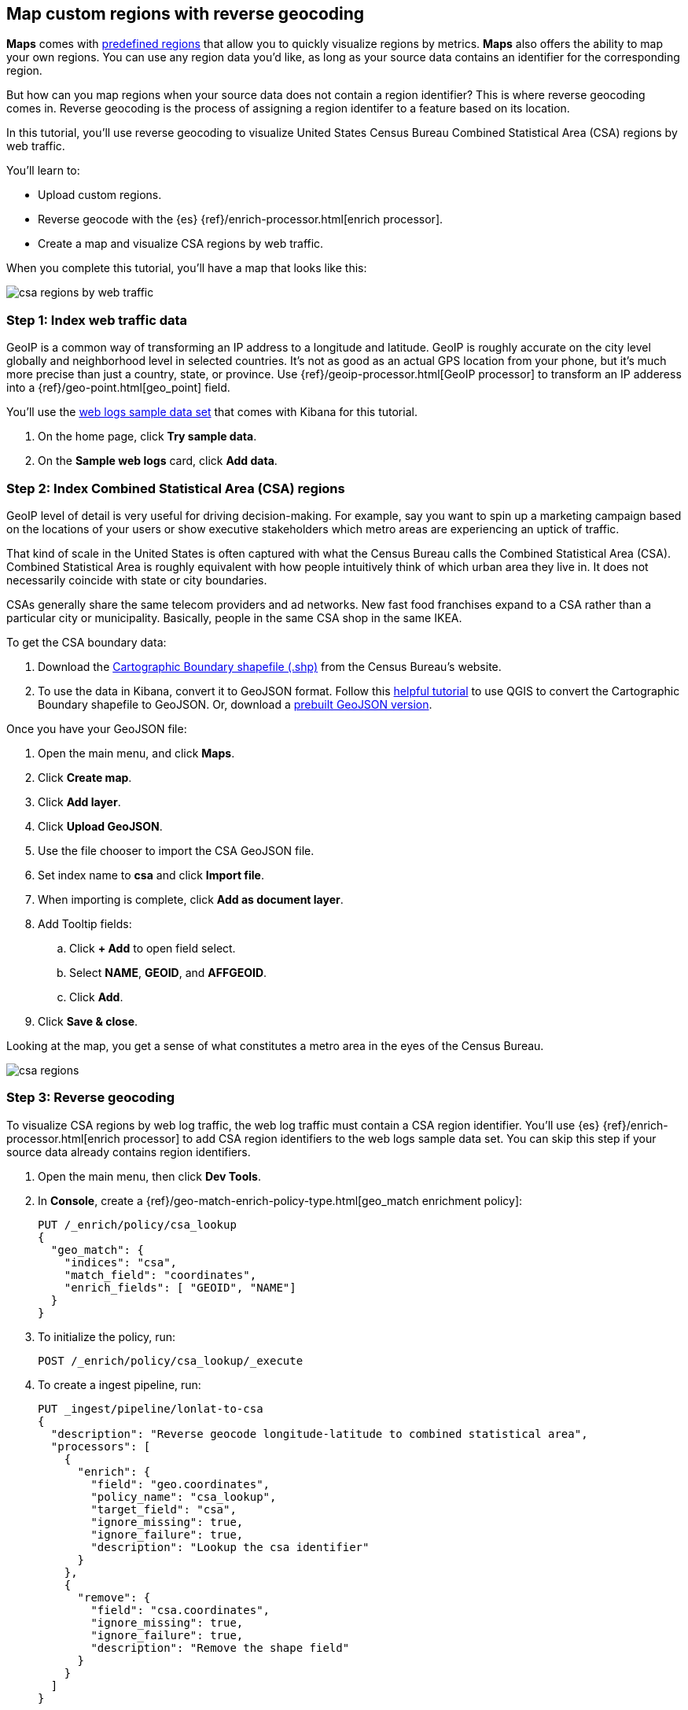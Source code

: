 [role="xpack"]
[[reverse-geocoding-tutorial]]
== Map custom regions with reverse geocoding

*Maps* comes with https://maps.elastic.co/#file[predefined regions] that allow you to quickly visualize regions by metrics. *Maps* also offers the ability to map your own regions. You can use any region data you'd like, as long as your source data contains an identifier for the corresponding region. 

But how can you map regions when your source data does not contain a region identifier? This is where reverse geocoding comes in. Reverse geocoding is the process of assigning a region identifer to a feature based on its location.

In this tutorial, you’ll use reverse geocoding to visualize United States Census Bureau Combined Statistical Area (CSA) regions by web traffic.

You’ll learn to:

- Upload custom regions.
- Reverse geocode with the {es} {ref}/enrich-processor.html[enrich processor].
- Create a map and visualize CSA regions by web traffic.

When you complete this tutorial, you’ll have a map that looks like this:

[role="screenshot"]
image::maps/images/reverse-geocoding-tutorial/csa_regions_by_web_traffic.png[]


[float]
=== Step 1: Index web traffic data
GeoIP is a common way of transforming an IP address to a longitude and latitude. GeoIP is roughly accurate on the city level globally and neighborhood level in selected countries. It’s not as good as an actual GPS location from your phone, but it’s much more precise than just a country, state, or province. Use {ref}/geoip-processor.html[GeoIP processor] to transform an IP adderess into a {ref}/geo-point.html[geo_point] field.

You’ll use the <<get-started, web logs sample data set>> that comes with Kibana for this tutorial.

. On the home page, click *Try sample data*.
. On the *Sample web logs* card, click *Add data*.


[float]
=== Step 2: Index Combined Statistical Area (CSA) regions
GeoIP level of detail is very useful for driving decision-making. For example, say you want to spin up a marketing campaign based on the locations of your users or show executive stakeholders which metro areas are experiencing an uptick of traffic.

That kind of scale in the United States is often captured with what the Census Bureau calls the Combined Statistical Area (CSA). Combined Statistical Area is roughly equivalent with how people intuitively think of which urban area they live in. It does not necessarily coincide with state or city boundaries.

CSAs generally share the same telecom providers and ad networks. New fast food franchises expand to a CSA rather than a particular city or municipality. Basically, people in the same CSA shop in the same IKEA.

To get the CSA boundary data:

. Download the https://www.census.gov/geographies/mapping-files/time-series/geo/carto-boundary-file.html[Cartographic Boundary shapefile (.shp)] from the Census Bureau’s website.
. To use the data in Kibana, convert it to GeoJSON format. Follow this https://gist.github.com/YKCzoli/b7f5ff0e0f641faba0f47fa5d16c4d8d[helpful tutorial] to use QGIS to convert the Cartographic Boundary shapefile to GeoJSON. Or, download a https://raw.githubusercontent.com/elastic/examples/master/blog/reverse-geocoding/csba.json[prebuilt GeoJSON version].

Once you have your GeoJSON file:

. Open the main menu, and click *Maps*.
. Click *Create map*.
. Click *Add layer*.
. Click *Upload GeoJSON*.
. Use the file chooser to import the CSA GeoJSON file.
. Set index name to *csa* and click *Import file*.
. When importing is complete, click *Add as document layer*.
. Add Tooltip fields:
.. Click *+ Add* to open field select.
.. Select *NAME*, *GEOID*, and *AFFGEOID*.
.. Click *Add*.
. Click *Save & close*.

Looking at the map, you get a sense of what constitutes a metro area in the eyes of the Census Bureau.

[role="screenshot"]
image::maps/images/reverse-geocoding-tutorial/csa_regions.jpeg[]

[float]
=== Step 3: Reverse geocoding
To visualize CSA regions by web log traffic, the web log traffic must contain a CSA region identifier. You'll use {es} {ref}/enrich-processor.html[enrich processor] to add CSA region identifiers to the web logs sample data set. You can skip this step if your source data already contains region identifiers.

. Open the main menu, then click *Dev Tools*.
. In *Console*, create a {ref}/geo-match-enrich-policy-type.html[geo_match enrichment policy]:
+
[source,js]
----------------------------------
PUT /_enrich/policy/csa_lookup 
{ 
  "geo_match": { 
    "indices": "csa", 
    "match_field": "coordinates", 
    "enrich_fields": [ "GEOID", "NAME"] 
  } 
}
----------------------------------

. To initialize the policy, run:
+
[source,js]
----------------------------------
POST /_enrich/policy/csa_lookup/_execute
----------------------------------

. To create a ingest pipeline, run:
+
[source,js]
----------------------------------
PUT _ingest/pipeline/lonlat-to-csa 
{ 
  "description": "Reverse geocode longitude-latitude to combined statistical area", 
  "processors": [ 
    { 
      "enrich": { 
        "field": "geo.coordinates", 
        "policy_name": "csa_lookup", 
        "target_field": "csa", 
        "ignore_missing": true, 
        "ignore_failure": true, 
        "description": "Lookup the csa identifier" 
      } 
    }, 
    { 
      "remove": { 
        "field": "csa.coordinates", 
        "ignore_missing": true, 
        "ignore_failure": true, 
        "description": "Remove the shape field" 
      } 
    } 
  ] 
}
----------------------------------

. To update your existing data, run:
+
[source,js]
----------------------------------
POST kibana_sample_data_logs/_update_by_query?pipeline=lonlat-to-csa
----------------------------------

. To run the pipeline on new documents at ingest, run:
+
[source,js]
----------------------------------
PUT kibana_sample_data_logs/_settings 
{ 
  "index": { 
    "default_pipeline": "lonlat-to-csa" 
  } 
}
----------------------------------

. Open the main menu, and click *Discover*.
. Set the index pattern to *kibana_sample_data_logs*.
. Open the <<set-time-filter, time filter>>, and set the time range to the last 30 days.
. Scan through the list of *Available fields* until you find the `csa.GEOID` field. You can also search for the field by name.
. Click image:images/reverse-geocoding-tutorial/add-icon.png[Add icon] to toggle the field into the document table.
. Find the 'csa.NAME' field and add it to your document table.

Your web log data now contains `csa.GEOID` and `csa.NAME` fields from the matching *csa* region. Web log traffic not contained in a CSA region does not have values for `csa.GEOID` and `csa.NAME` fields.

[role="screenshot"]
image::maps/images/reverse-geocoding-tutorial/discover_enriched_web_log.png[]

[float]
=== Step 4: Visualize Combined Statistical Area (CSA) regions by web traffic
Now that our web traffic contains CSA region identifiers, you'll visualize CSA regions by web traffic.

. Open the main menu, and click *Maps*.
. Click *Create map*.
. Click *Add layer*.
. Click *Choropleth*.
. For *Boundaries source*: 
.. Select *Points, lines, and polygons from Elasticsearch*.
.. Set *Index pattern* to *csa*.
.. Set *Join field* to *GEOID*.
. For *Statistics source*:
.. Set *Index pattern* to *kibana_sample_data_logs*.
.. Set *Join field* to *csa.GEOID.keyword*.
. Click *Add layer*.
. Scroll to *Layer Style* and Set *Label* to *Fixed*.
. Click *Save & close*.
. *Save* the map.
.. Give the map a title.
.. Under *Add to dashboard*, select *None*.
.. Click *Save and add to library*.

[role="screenshot"]
image::maps/images/reverse-geocoding-tutorial/csa_regions_by_web_traffic.png[]

Congratulations! You have completed the tutorial and have the recipe for visualizing custom regions. You can now try replicating this same analysis with your own data.

